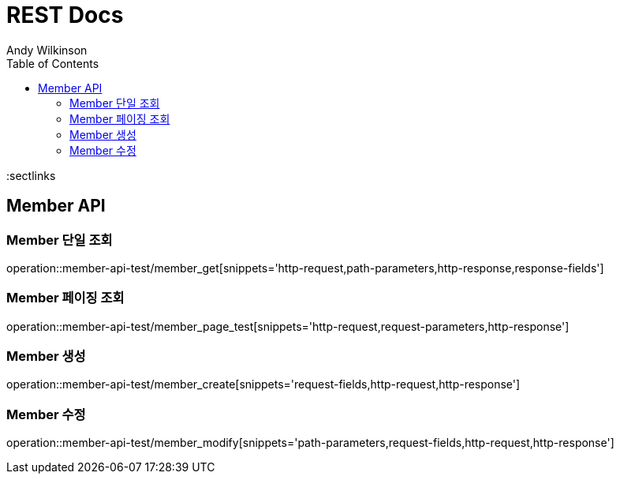 = REST Docs
Andy Wilkinson;
:doctype: book
:icons: font
:source-highlighter: highlightjs
:toc: left
:toclevels: 2
:sectlinks

[[Member-API]]
== Member API

[[Member-단일-조회]]
=== Member 단일 조회
operation::member-api-test/member_get[snippets='http-request,path-parameters,http-response,response-fields']

[[Member-페이징-조회]]
=== Member 페이징 조회
operation::member-api-test/member_page_test[snippets='http-request,request-parameters,http-response']

[[Member-생성]]
=== Member 생성
operation::member-api-test/member_create[snippets='request-fields,http-request,http-response']

[[Member-수정]]
=== Member 수정
operation::member-api-test/member_modify[snippets='path-parameters,request-fields,http-request,http-response']

